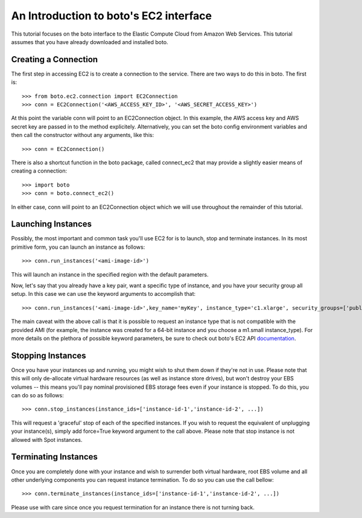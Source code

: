 .. _ec2_tut:

=======================================
An Introduction to boto's EC2 interface
=======================================

This tutorial focuses on the boto interface to the Elastic Compute Cloud
from Amazon Web Services.  This tutorial assumes that you have already
downloaded and installed boto.

Creating a Connection
---------------------
The first step in accessing EC2 is to create a connection to the service.
There are two ways to do this in boto.  The first is::

    >>> from boto.ec2.connection import EC2Connection
    >>> conn = EC2Connection('<AWS_ACCESS_KEY_ID>', '<AWS_SECRET_ACCESS_KEY>')

At this point the variable conn will point to an EC2Connection object.  In
this example, the AWS access key and AWS secret key are passed in to the
method explicitely.  Alternatively, you can set the boto config environment variables
and then call the constructor without any arguments, like this::

    >>> conn = EC2Connection()

There is also a shortcut function in the boto package, called connect_ec2
that may provide a slightly easier means of creating a connection::

    >>> import boto
    >>> conn = boto.connect_ec2()

In either case, conn will point to an EC2Connection object which we will
use throughout the remainder of this tutorial.

Launching Instances
------------------
Possibly, the most important and common task you'll use EC2 for is to launch, stop and terminate instances.
In its most primitive form, you can launch an instance as follows::

    >>> conn.run_instances('<ami-image-id>')
    
This will launch an instance in the specified region with the default parameters.

Now, let's say that you already have a key pair, want a specific type of instance, and
you have your security group all setup. In this case we can use the keyword arguments to accomplish that::

    >>> conn.run_instances('<ami-image-id>',key_name='myKey', instance_type='c1.xlarge', security_groups=['public-facing'])

The main caveat with the above call is that it is possible to request an instance type that is not compatible with the 
provided AMI (for example, the instance was created for a 64-bit instance and you choose a m1.small instance_type).
For more details on the plethora of possible keyword parameters, be sure to check out boto's EC2 API documentation_.

.. _documentation: http://boto.cloudhackers.com/en/latest/ref/ec2.html

Stopping Instances
------------------
Once you have your instances up and running, you might wish to shut them down if they're not in use. Please note that this will only de-allocate
virtual hardware resources (as well as instance store drives), but won't destroy your EBS volumes -- this means you'll pay nominal provisioned EBS storage fees 
even if your instance is stopped. To do this, you can do so as follows::

    >>> conn.stop_instances(instance_ids=['instance-id-1','instance-id-2', ...])

This will request a 'graceful' stop of each of the specified instances. If you wish to request the equivalent of unplugging your instance(s),
simply add force=True keyword argument to the call above. Please note that stop instance is not allowed with Spot instances.

Terminating Instances
---------------------
Once you are completely done with your instance and wish to surrender both virtual hardware, root EBS volume and all other underlying components 
you can request instance termination. To do so you can use the call bellow::

    >>> conn.terminate_instances(instance_ids=['instance-id-1','instance-id-2', ...])

Please use with care since once you request termination for an instance there is not turning back.

